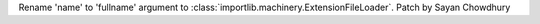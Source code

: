 Rename 'name' to 'fullname' argument to
:class:`importlib.machinery.ExtensionFileLoader`. Patch by Sayan Chowdhury
